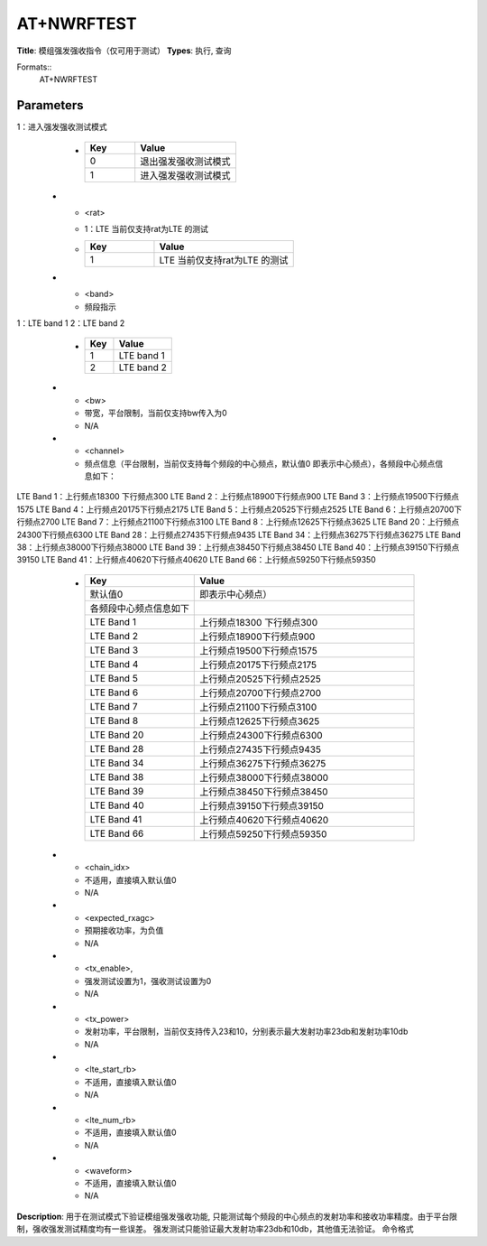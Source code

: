 
AT+NWRFTEST
===========

**Title**: 模组强发强收指令（仅可用于测试）
**Types**: 执行, 查询

Formats::
   AT+NWRFTEST

Parameters
----------
.. list-table::
   :header-rows: 1
   :widths: 18 34 48

   * - Name
     - Description
     - Values
   * - <rftest_mode>
     - 0：退出强发强收测试模式
1：进入强发强收测试模式
     -
       .. list-table::
          :header-rows: 1
          :widths: 20 40

          * - Key
            - Value
          * - 0
            - 退出强发强收测试模式
          * - 1
            - 进入强发强收测试模式
   * - <rat>
     - 1：LTE 当前仅支持rat为LTE 的测试
     -
       .. list-table::
          :header-rows: 1
          :widths: 20 40

          * - Key
            - Value
          * - 1
            - LTE 当前仅支持rat为LTE 的测试
   * - <band>
     - 频段指示
1：LTE band 1
2：LTE band 2
     -
       .. list-table::
          :header-rows: 1
          :widths: 20 40

          * - Key
            - Value
          * - 1
            - LTE band 1
          * - 2
            - LTE band 2
   * - <bw>
     - 带宽，平台限制，当前仅支持bw传入为0
     - N/A
   * - <channel>
     - 频点信息（平台限制，当前仅支持每个频段的中心频点，默认值0 即表示中心频点），各频段中心频点信息如下：
LTE Band 1：上行频点18300   下行频点300
LTE Band 2：上行频点18900下行频点900
LTE Band 3：上行频点19500下行频点1575
LTE Band 4：上行频点20175下行频点2175
LTE Band 5：上行频点20525下行频点2525
LTE Band 6：上行频点20700下行频点2700
LTE Band 7：上行频点21100下行频点3100
LTE Band 8：上行频点12625下行频点3625
LTE Band 20：上行频点24300下行频点6300
LTE Band 28：上行频点27435下行频点9435
LTE Band 34：上行频点36275下行频点36275
LTE Band 38：上行频点38000下行频点38000
LTE Band 39：上行频点38450下行频点38450
LTE Band 40：上行频点39150下行频点39150
LTE Band 41：上行频点40620下行频点40620
LTE Band 66：上行频点59250下行频点59350
     -
       .. list-table::
          :header-rows: 1
          :widths: 20 40

          * - Key
            - Value
          * - 默认值0
            - 即表示中心频点）
          * - 各频段中心频点信息如下
            - 
          * - LTE Band 1
            - 上行频点18300   下行频点300
          * - LTE Band 2
            - 上行频点18900下行频点900
          * - LTE Band 3
            - 上行频点19500下行频点1575
          * - LTE Band 4
            - 上行频点20175下行频点2175
          * - LTE Band 5
            - 上行频点20525下行频点2525
          * - LTE Band 6
            - 上行频点20700下行频点2700
          * - LTE Band 7
            - 上行频点21100下行频点3100
          * - LTE Band 8
            - 上行频点12625下行频点3625
          * - LTE Band 20
            - 上行频点24300下行频点6300
          * - LTE Band 28
            - 上行频点27435下行频点9435
          * - LTE Band 34
            - 上行频点36275下行频点36275
          * - LTE Band 38
            - 上行频点38000下行频点38000
          * - LTE Band 39
            - 上行频点38450下行频点38450
          * - LTE Band 40
            - 上行频点39150下行频点39150
          * - LTE Band 41
            - 上行频点40620下行频点40620
          * - LTE Band 66
            - 上行频点59250下行频点59350
   * - <chain_idx>
     - 不适用，直接填入默认值0
     - N/A
   * - <expected_rxagc>
     - 预期接收功率，为负值
     - N/A
   * - <tx_enable>,
     - 强发测试设置为1，强收测试设置为0
     - N/A
   * - <tx_power>
     - 发射功率，平台限制，当前仅支持传入23和10，分别表示最大发射功率23db和发射功率10db
     - N/A
   * - <lte_start_rb>
     - 不适用，直接填入默认值0
     - N/A
   * - <lte_num_rb>
     - 不适用，直接填入默认值0
     - N/A
   * - <waveform>
     - 不适用，直接填入默认值0
     - N/A

**Description**: 用于在测试模式下验证模组强发强收功能, 只能测试每个频段的中心频点的发射功率和接收功率精度。由于平台限制，强收强发测试精度均有一些误差。
强发测试只能验证最大发射功率23db和10db，其他值无法验证。
命令格式